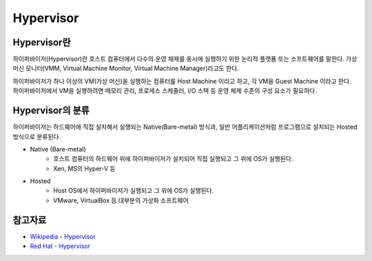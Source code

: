 Hypervisor
===========

.. _Hypervisor:

Hypervisor란
-------------

하이퍼바이저(Hypervisor)란 호스트 컴퓨터에서 다수의 운영 체제를 동시에 실행하기 위한 논리적 플랫폼 또는 소프트웨어를 말한다.
가상 머신 모니터(VMM, Virtual Machine Monitor, Virtual Machine Manager)라고도 한다.

하이퍼바이저가 하나 이상의 VM(가상 머신)을 실행하는 컴퓨터를 Host Machine 이라고 하고, 각 VM을 Guest Machine 이라고 한다.
하이퍼바이저에서 VM을 실행하려면 메모리 관리, 프로세스 스케줄러, I/O 스택 등 운영 체제 수준의 구성 요소가 필요하다.


Hypervisor의 분류
----------------

하이퍼바이저는 하드웨어에 직접 설치해서 실행되는 Native(Bare-metal) 방식과, 일반 어플리케이션처럼 프로그램으로 설치되는 Hosted 방식으로 분류된다.

.. image:: images/Hypervisor.png
	:width: 600
	:alt: Hypervisor Type

- Native (Bare-metal)
	- 호스트 컴퓨터의 하드웨어 위에 하이퍼바이저가 설치되어 직접 실행되고 그 위에 OS가 실행된다.
	- Xen, MS의 Hyper-V 등

- Hosted
	- Host OS에서 하이퍼바이저가 실행되고 그 위에 OS가 실행된다.
	- VMware, VirtualBox 등 대부분의 가상화 소프트웨어


참고자료
--------
- `Wikipedia - Hypervisor <https://en.wikipedia.org/wiki/Hypervisor>`_
- `Red Hat - Hypervisor <https://www.redhat.com/ko/topics/virtualization/what-is-a-hypervisor>`_
